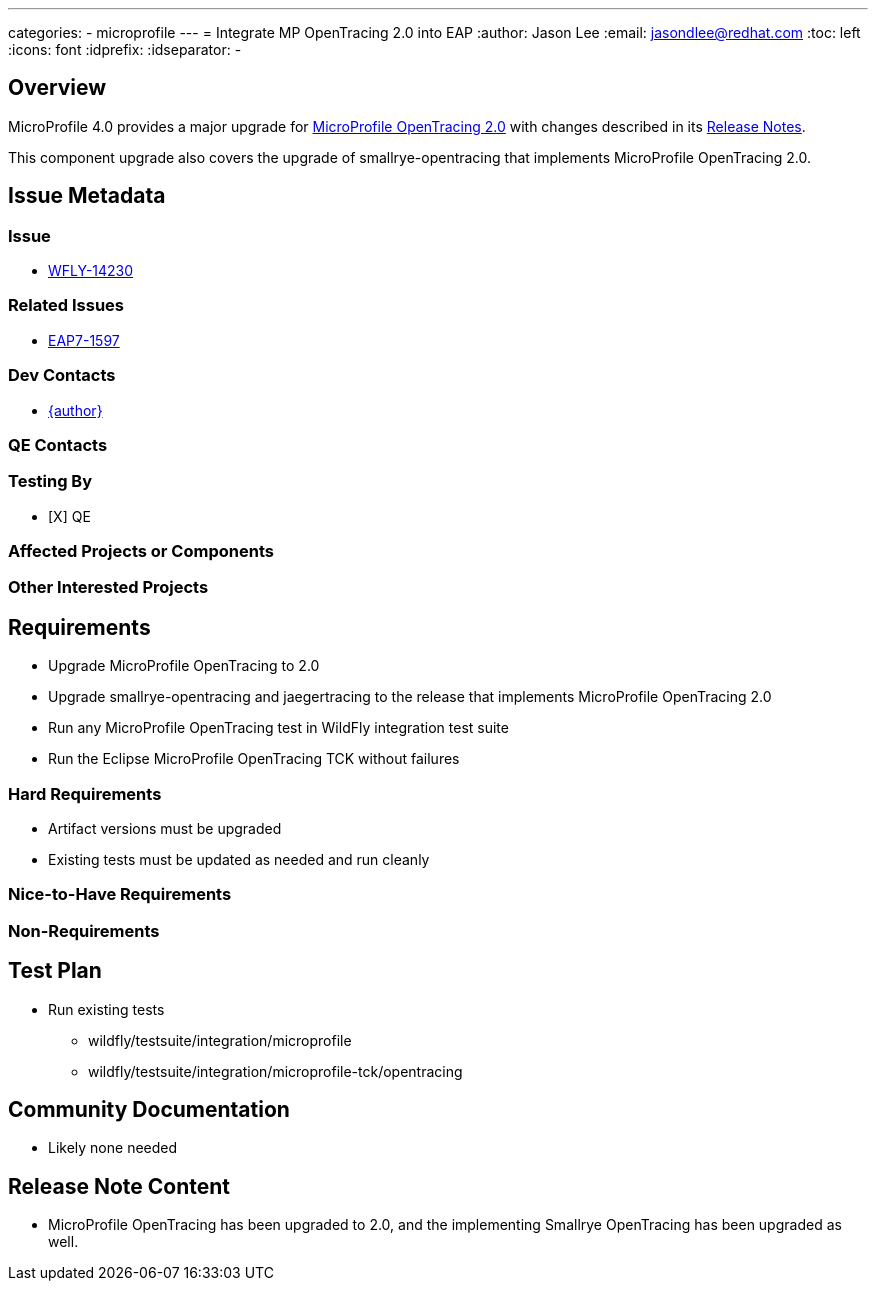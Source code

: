 ---
categories:
  - microprofile
---
= Integrate MP OpenTracing 2.0 into EAP
:author:            Jason Lee
:email:             jasondlee@redhat.com
:toc:               left
:icons:             font
:idprefix:
:idseparator:       -

== Overview

MicroProfile 4.0 provides a major upgrade for https://github.com/eclipse/microprofile-opentracing/releases/tag/2.0[MicroProfile OpenTracing 2.0] with changes described in its 
https://download.eclipse.org/microprofile/staging/microprofile-opentracing-2.0/microprofile-opentracing-spec-2.0.html#_release_2_0[Release Notes].

This component upgrade also covers the upgrade of smallrye-opentracing that implements MicroProfile OpenTracing 2.0.

== Issue Metadata

=== Issue

* https://issues.jboss.org/browse/WFLY-14230[WFLY-14230]

=== Related Issues

* https://issues.redhat.com/browse/EAP7-1597[EAP7-1597]

=== Dev Contacts

* mailto:{email}[{author}]

=== QE Contacts

=== Testing By
* [X] QE

=== Affected Projects or Components

=== Other Interested Projects

== Requirements

* Upgrade MicroProfile OpenTracing to 2.0
* Upgrade smallrye-opentracing and jaegertracing to the release that implements MicroProfile OpenTracing 2.0
* Run any MicroProfile OpenTracing test in WildFly integration test suite
* Run the Eclipse MicroProfile OpenTracing TCK without failures

=== Hard Requirements

* Artifact versions must be upgraded
* Existing tests must be updated as needed and run cleanly

=== Nice-to-Have Requirements

=== Non-Requirements

== Test Plan

* Run existing tests 
** wildfly/testsuite/integration/microprofile 
** wildfly/testsuite/integration/microprofile-tck/opentracing

== Community Documentation

* Likely none needed

== Release Note Content

* MicroProfile OpenTracing has been upgraded to 2.0, and the implementing Smallrye OpenTracing has been upgraded as well.
